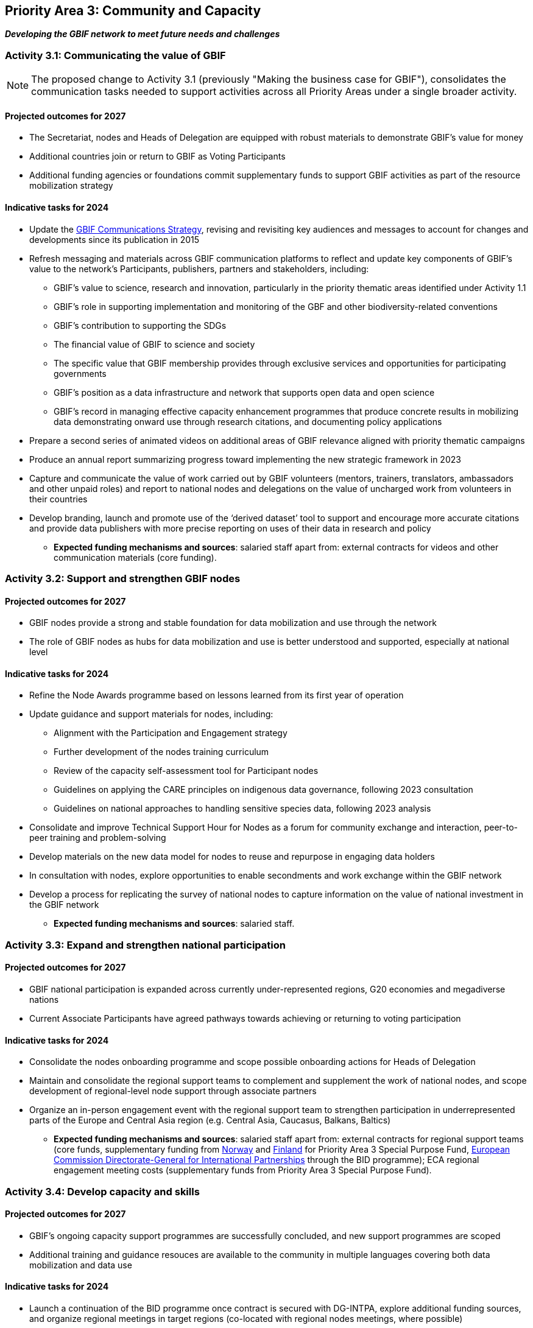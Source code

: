 [[priority3]]
== Priority Area 3: Community and Capacity

*_Developing the GBIF network to meet future needs and challenges_*

[[activity3-1]]
=== Activity 3.1: Communicating the value of GBIF

NOTE: The proposed change to Activity 3.1 (previously "Making the business case for GBIF"), consolidates the communication tasks needed to support activities across all Priority Areas under a single broader activity.

==== Projected outcomes for 2027

* The Secretariat, nodes and Heads of Delegation are equipped with robust materials to demonstrate GBIF’s value for money
* Additional countries join or return to GBIF as Voting Participants
* Additional funding agencies or foundations commit supplementary funds to support GBIF activities as part of the resource mobilization strategy

==== Indicative tasks for 2024

* Update the https://doi.org/10.15468/doc-6yp9-9885[GBIF Communications Strategy^], revising and revisiting key audiences and messages to account for changes and developments since its publication in 2015
* Refresh messaging and materials across GBIF communication platforms to reflect and update key components of GBIF’s value to the network’s Participants, publishers, partners and stakeholders, including:
** GBIF’s value to science, research and innovation, particularly in the priority thematic areas identified under Activity 1.1
** GBIF’s role in supporting implementation and monitoring of the GBF and other biodiversity-related conventions
** GBIF’s contribution to supporting the SDGs
** The financial value of GBIF to science and society
** The specific value that GBIF membership provides through exclusive services and opportunities for participating governments
** GBIF’s position as a data infrastructure and network that supports open data and open science
** GBIF’s record in managing effective capacity enhancement programmes that produce concrete results in mobilizing data demonstrating onward use through research citations, and documenting policy applications
* Prepare a second series of animated videos on additional areas of GBIF relevance aligned with priority thematic campaigns
* Produce an annual report summarizing progress toward implementing the new strategic framework in 2023
* Capture and communicate the value of work carried out by GBIF volunteers (mentors, trainers, translators, ambassadors and other unpaid roles) and report to national nodes and delegations on the value of uncharged work from volunteers in their countries
* Develop branding, launch and promote use of the ‘derived dataset’ tool to support and encourage more accurate citations and provide data publishers with more precise reporting on uses of their data in research and policy

** *Expected funding mechanisms and sources*: salaried staff apart from: external contracts for videos and other communication materials (core funding).

[[activity3-2]]
=== Activity 3.2: Support and strengthen GBIF nodes

==== Projected outcomes for 2027

* GBIF nodes provide a strong and stable foundation for data mobilization and use through the network
* The role of GBIF nodes as hubs for data mobilization and use is better understood and supported, especially at national level

==== Indicative tasks for 2024

* Refine the Node Awards programme based on lessons learned from its first year of operation
* Update guidance and support materials for nodes, including:
** Alignment with the Participation and Engagement strategy
** Further development of the nodes training curriculum
** Review of the capacity self-assessment tool for Participant nodes
** Guidelines on applying the CARE principles on indigenous data governance, following 2023 consultation
** Guidelines on national approaches to handling sensitive species data, following 2023 analysis 
* Consolidate and improve Technical Support Hour for Nodes as a forum for community exchange and interaction, peer-to-peer training and problem-solving
* Develop materials on the new data model for nodes to reuse and repurpose in engaging data holders
* In consultation with nodes, explore opportunities to enable secondments and work exchange within the GBIF network
* Develop a process for replicating the survey of national nodes to capture information on the value of national investment in the GBIF network

** *Expected funding mechanisms and sources*: salaried staff.

[[activity3-3]]
=== Activity 3.3: Expand and strengthen national participation

==== Projected outcomes for 2027

* GBIF national participation is expanded across currently under-represented regions, G20 economies and megadiverse nations
* Current Associate Participants have agreed pathways towards achieving or returning to voting participation

==== Indicative tasks for 2024

* Consolidate the nodes onboarding programme and scope possible onboarding actions for Heads of Delegation
* Maintain and consolidate the regional support teams to complement and supplement the work of national nodes, and scope development of regional-level node support through associate partners
* Organize an in-person engagement event with the regional support team to strengthen participation in underrepresented parts of the Europe and Central Asia region (e.g. Central Asia, Caucasus, Balkans, Baltics)

** *Expected funding mechanisms and sources*: salaried staff apart from: external contracts for regional support teams (core funds, supplementary funding from https://www.gbif.org/country/NO/participation[Norway^] and https://www.gbif.org/country/FI/participation[Finland^] for Priority Area 3 Special Purpose Fund, https://international-partnerships.ec.europa.eu/index_en[European Commission Directorate-General for International Partnerships^] through the BID programme); ECA regional engagement meeting costs (supplementary funds from Priority Area 3 Special Purpose Fund).

[[activity3-4]]
=== Activity 3.4: Develop capacity and skills

==== Projected outcomes for 2027

* GBIF’s ongoing capacity support programmes are successfully concluded, and new support programmes are scoped
* Additional training and guidance resouces are available to the community in multiple languages covering both data mobilization and data use

==== Indicative tasks for 2024

* Launch a continuation of the BID programme once contract is secured with DG-INTPA, explore additional funding sources, and organize regional meetings in target regions (co-located with regional nodes meetings, where possible) 
* Reevaluate the impact of the GBIF [Capacity Enhancement Support Programme^] (CESP) and develop recommendations for improvements
* Update materials within GBIF training courses aligned with the new data model, adding new materials and use cases as appropriate

** *Expected funding mechanisms and sources*: salaried staff apart from: external contracts and BID regional meeting costs (supplementary funding from  https://international-partnerships.ec.europa.eu/index_en[European Commission Directorate-General for International Partnerships^] ) .

